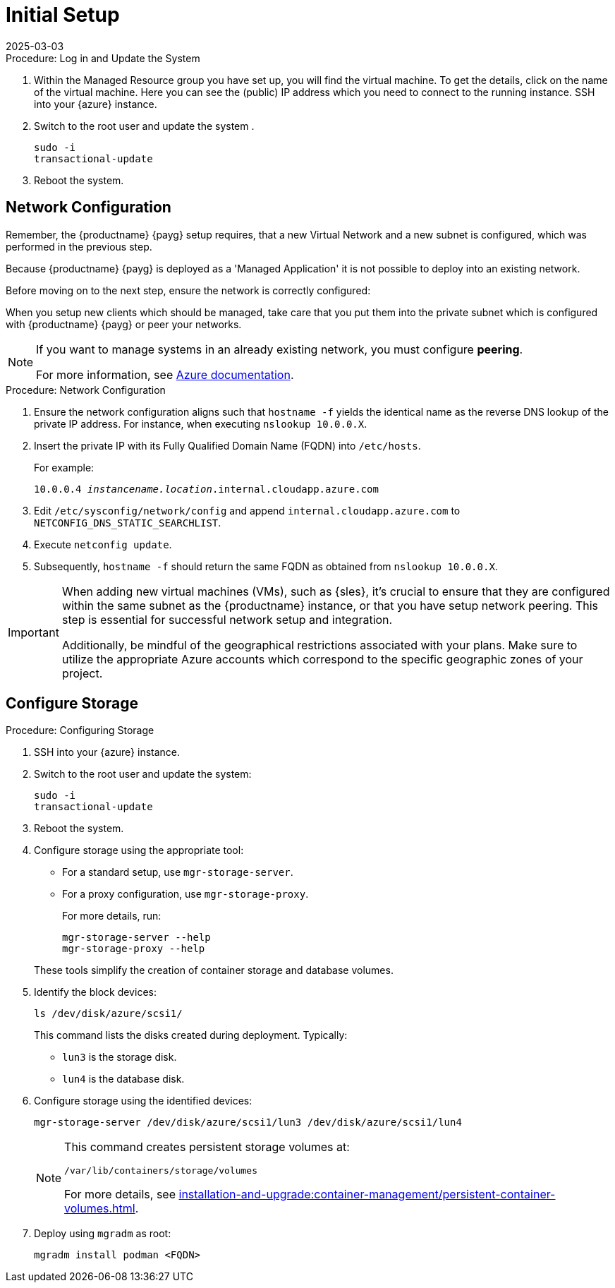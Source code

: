 [[azure-server-setup]]
= Initial Setup
:description: Configure network settings to align with Azure's reverse DNS lookup for private IP addresses, ensuring accurate hostname resolution.
:revdate: 2025-03-03
:page-revdate: {revdate}
ifeval::[{uyuni-content} == true]

:noindex:
endif::[]

.Procedure: Log in and Update the System
. Within the Managed Resource group you have set up, you will find the virtual machine. To get the details, click on the name of the virtual machine.
Here you can see the (public) IP address which you need to connect to the running instance. SSH into your {azure} instance. 

. Switch to the root user and update the system .

+

[source,shell]
----
sudo -i
transactional-update
----

. Reboot the system.



== Network Configuration


// (Azure requirement, not ours).
Remember, the {productname} {payg} setup requires, that a new Virtual Network and a new subnet is configured, which was performed in the previous step.

Because {productname} {payg} is deployed as a 'Managed Application' it is not possible to deploy into an existing network.

Before moving on to the next step, ensure the network is correctly configured:

When you setup new clients which should be managed, take care that you put them into the private subnet which is configured with {productname} {payg} or peer your networks.

[NOTE]
====
If you want to manage systems in an already existing network, you must configure **peering**.

For more information, see link:https://learn.microsoft.com/en-us/azure/virtual-network/tutorial-connect-virtual-networks?tabs=portal#create-virtual-network-peer[Azure documentation].
====


.Procedure: Network Configuration
. Ensure the network configuration aligns such that `hostname -f` yields the identical name as the reverse DNS lookup of the private IP address. For instance, when executing `nslookup 10.0.0.X`.

. Insert the private IP with its Fully Qualified Domain Name (FQDN) into `/etc/hosts`. 

+

For example: 

+

`10.0.0.4   _instancename.location_.internal.cloudapp.azure.com`

. Edit `/etc/sysconfig/network/config` and append `internal.cloudapp.azure.com` to `NETCONFIG_DNS_STATIC_SEARCHLIST`.

. Execute `netconfig update`.

. Subsequently, `hostname -f` should return the same FQDN as obtained from `nslookup 10.0.0.X`.

[IMPORTANT]
====
When adding new virtual machines (VMs), such as {sles}, it's crucial to ensure that they are configured within the same subnet as the {productname} instance, or that you have setup network peering. 
This step is essential for successful network setup and integration.

Additionally, be mindful of the geographical restrictions associated with your plans. 
Make sure to utilize the appropriate Azure accounts which correspond to the specific geographic zones of your project.
====


== Configure Storage

.Procedure: Configuring Storage

. SSH into your {azure} instance.

. Switch to the root user and update the system:

+

[source,shell]
----
sudo -i
transactional-update
----

. Reboot the system.

. Configure storage using the appropriate tool:

* For a standard setup, use [command]``mgr-storage-server``.
* For a proxy configuration, use [command]``mgr-storage-proxy``.

+

For more details, run:

+

[source,shell]
----
mgr-storage-server --help
mgr-storage-proxy --help
----

+

These tools simplify the creation of container storage and database volumes.

. Identify the block devices:

+

[source,shell]
----
ls /dev/disk/azure/scsi1/
----

+

This command lists the disks created during deployment. Typically:

* `lun3` is the storage disk.
* `lun4` is the database disk.

. Configure storage using the identified devices:

+

[source,shell]
----
mgr-storage-server /dev/disk/azure/scsi1/lun3 /dev/disk/azure/scsi1/lun4
----

+

[NOTE]
====
This command creates persistent storage volumes at:

[path]``/var/lib/containers/storage/volumes``

For more details, see xref:installation-and-upgrade:container-management/persistent-container-volumes.adoc[].
====

+

. Deploy using `mgradm` as root:

+

[source,shell]
----
mgradm install podman <FQDN>
----